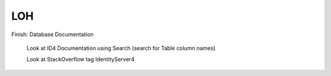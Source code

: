 LOH
===

Finish: Database Documentation

	Look at ID4 Documentation using Search (search for Table column names)
	
	Look at StackOverflow tag IdentityServer4

